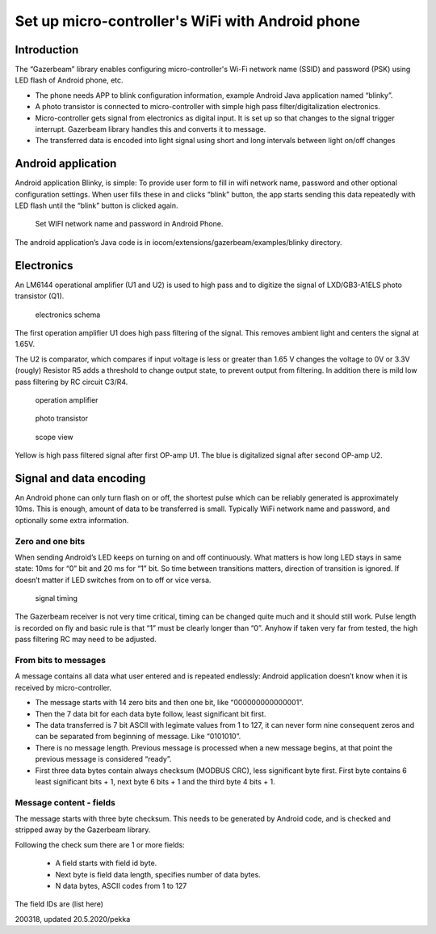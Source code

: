Set up micro-controller's WiFi with Android phone
=================================================

Introduction
************
The “Gazerbeam” library enables configuring micro-controller's Wi-Fi network name (SSID) and password (PSK) using LED flash of Android phone, etc. 

* The phone needs APP to blink configuration information, example Android Java application named “blinky”.
* A photo transistor is connected to micro-controller with simple high pass filter/digitalization electronics. 
* Micro-controller gets signal from electronics as digital input. It is set up so that changes to the signal
  trigger interrupt. Gazerbeam library handles this and converts it to message.
* The transferred data is encoded into light signal using short and long intervals between light on/off changes

﻿Android application
*********************
Android application Blinky, is simple: To provide user form to fill in wifi network name, password and other optional configuration settings. When user fills these in and clicks “blink” button, the app starts sending this data repeatedly with LED flash until the “blink” button is clicked again.

.. figure:: pics/200316-blinky-android-screenshot.png
   :width: 330

   Set WIFI network name and password in Android Phone.

The android application’s Java code is in iocom/extensions/gazerbeam/examples/blinky directory.


Electronics
***********
An LM6144 operational amplifier (U1 and U2) is used to high pass and to digitize the signal of LXD/GB3-A1ELS photo transistor (Q1).

.. figure:: pics/200318-gazerbeam-electronics-schema-partsim.png

   electronics schema

The first operation amplifier U1 does high pass filtering of the signal. This removes ambient light and centers the signal at 1.65V.

The U2 is comparator, which compares if input voltage is less or greater than 1.65 V changes the voltage to 0V or 3.3V (rougly) Resistor R5 adds a threshold to change output state, to prevent output from filtering. In addition there is mild low pass filtering by RC circuit C3/R4.


.. figure:: pics/200329-op-amp-chip.jpg
   :width: 330

   operation amplifier

.. figure:: pics/200319-photo-transistor.jpg
   :width: 330

   photo transistor

.. figure:: pics/200316-scope-signal-image.png

   scope view

Yellow is high pass filtered signal after first OP-amp U1. The blue is digitalized signal after second OP-amp U2. 


Signal and data encoding
************************
An Android phone can only turn flash on or off, the shortest pulse which can be reliably generated is approximately 10ms. This is enough, amount of data to be transferred is small. Typically WiFi network name and password, and optionally some extra information.

Zero and one bits 
~~~~~~~~~~~~~~~~~
When sending Android’s LED keeps on turning on and off continuously. What matters is how long LED stays in same state: 10ms for “0” bit and 20 ms for “1” bit. So time between transitions matters, direction of transition is ignored. If doesn’t matter if LED switches from on to off or vice versa.

.. figure:: pics/200318-gazerbeam-signal.png
   :width: 660

   signal timing


The Gazerbeam receiver is not very time critical, timing can be changed quite much and it should still work. Pulse length is recorded on fly and basic rule is that “1” must be clearly longer than “0”. Anyhow if taken very far from tested, the high pass filtering RC may need to be adjusted.

From bits to messages
~~~~~~~~~~~~~~~~~~~~~
A message contains all data what user entered and is repeated endlessly: Android application doesn’t know when it is received by micro-controller.

* The message starts with 14 zero bits and then one bit, like “000000000000001”. 
* Then the 7 data bit for each data byte follow, least significant bit first. 
* The data transferred is 7 bit ASCII with legimate values from 1 to 127, it can never form
  nine consequent zeros and can be separated from beginning of message. Like “0101010”.
* There is no message length. Previous message is processed when a new message begins, at
  that point the previous message is considered “ready”.
* First three data bytes contain always checksum (MODBUS CRC), less significant byte first.
  First byte contains 6 least significant bits + 1, next byte 6 bits + 1 and the third byte 4 bits + 1. 

Message content - fields
~~~~~~~~~~~~~~~~~~~~~~~~
The message starts with three byte checksum. This needs to be generated by Android code, and is checked and stripped away by the Gazerbeam library. 

Following the check sum there are 1 or more fields:

    • A field starts with field id byte.
    • Next byte is field data length, specifies number of data bytes.
    • N data bytes, ASCII codes from 1 to 127

The field IDs are (list here)



200318, updated 20.5.2020/pekka
